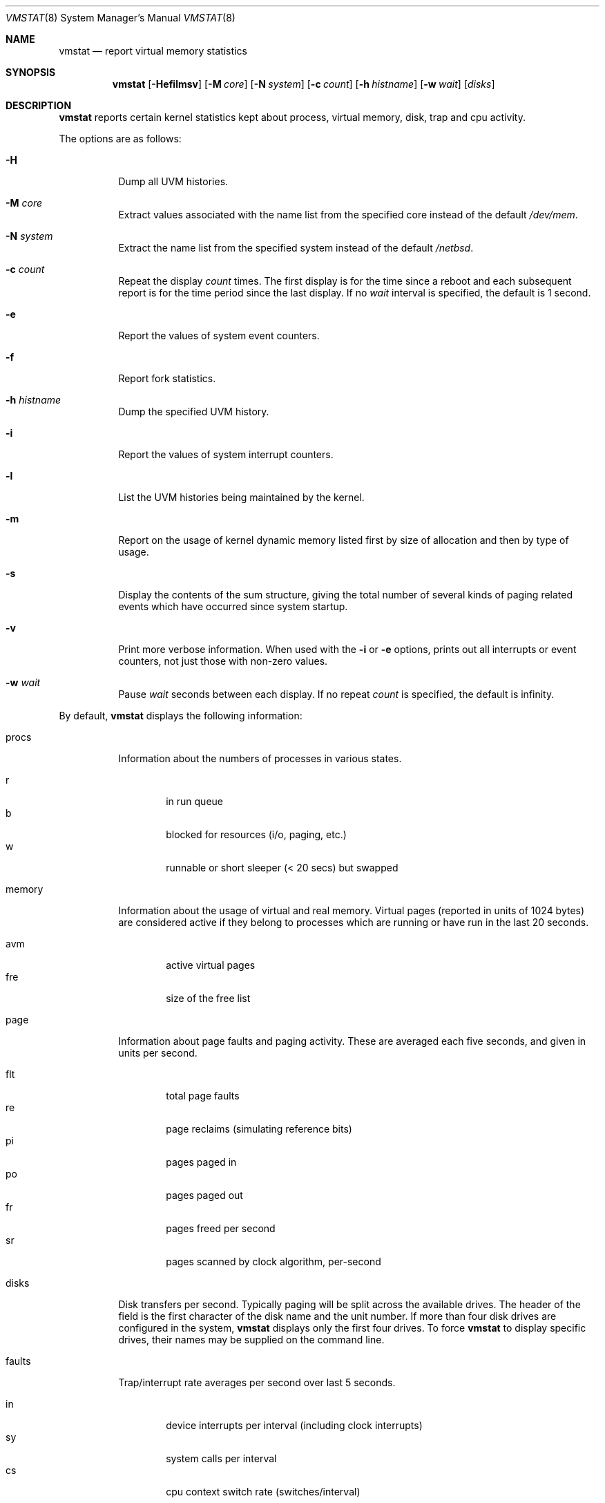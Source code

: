 .\"	$NetBSD: vmstat.1,v 1.1 2001/05/06 23:37:36 wiz Exp $
.\"
.\" Copyright (c) 2000 The NetBSD Foundation, Inc.
.\" All rights reserved.
.\"
.\" Redistribution and use in source and binary forms, with or without
.\" modification, are permitted provided that the following conditions
.\" are met:
.\" 1. Redistributions of source code must retain the above copyright
.\"    notice, this list of conditions and the following disclaimer.
.\" 2. Redistributions in binary form must reproduce the above copyright
.\"    notice, this list of conditions and the following disclaimer in the
.\"    documentation and/or other materials provided with the distribution.
.\" 3. All advertising materials mentioning features or use of this software
.\"    must display the following acknowledgement:
.\"	This product includes software developed by the NetBSD
.\"	Foundation, Inc. and its contributors.
.\" 4. Neither the name of The NetBSD Foundation nor the names of its
.\"    contributors may be used to endorse or promote products derived
.\"    from this software without specific prior written permission.
.\"
.\" THIS SOFTWARE IS PROVIDED BY THE NETBSD FOUNDATION, INC. AND CONTRIBUTORS
.\" ``AS IS'' AND ANY EXPRESS OR IMPLIED WARRANTIES, INCLUDING, BUT NOT LIMITED
.\" TO, THE IMPLIED WARRANTIES OF MERCHANTABILITY AND FITNESS FOR A PARTICULAR
.\" PURPOSE ARE DISCLAIMED.  IN NO EVENT SHALL THE FOUNDATION OR CONTRIBUTORS
.\" BE LIABLE FOR ANY DIRECT, INDIRECT, INCIDENTAL, SPECIAL, EXEMPLARY, OR
.\" CONSEQUENTIAL DAMAGES (INCLUDING, BUT NOT LIMITED TO, PROCUREMENT OF
.\" SUBSTITUTE GOODS OR SERVICES; LOSS OF USE, DATA, OR PROFITS; OR BUSINESS
.\" INTERRUPTION) HOWEVER CAUSED AND ON ANY THEORY OF LIABILITY, WHETHER IN
.\" CONTRACT, STRICT LIABILITY, OR TORT (INCLUDING NEGLIGENCE OR OTHERWISE)
.\" ARISING IN ANY WAY OUT OF THE USE OF THIS SOFTWARE, EVEN IF ADVISED OF THE
.\" POSSIBILITY OF SUCH DAMAGE.
.\"
.\" Copyright (c) 1986, 1993
.\"	The Regents of the University of California.  All rights reserved.
.\"
.\" Redistribution and use in source and binary forms, with or without
.\" modification, are permitted provided that the following conditions
.\" are met:
.\" 1. Redistributions of source code must retain the above copyright
.\"    notice, this list of conditions and the following disclaimer.
.\" 2. Redistributions in binary form must reproduce the above copyright
.\"    notice, this list of conditions and the following disclaimer in the
.\"    documentation and/or other materials provided with the distribution.
.\" 3. All advertising materials mentioning features or use of this software
.\"    must display the following acknowledgement:
.\"	This product includes software developed by the University of
.\"	California, Berkeley and its contributors.
.\" 4. Neither the name of the University nor the names of its contributors
.\"    may be used to endorse or promote products derived from this software
.\"    without specific prior written permission.
.\"
.\" THIS SOFTWARE IS PROVIDED BY THE REGENTS AND CONTRIBUTORS ``AS IS'' AND
.\" ANY EXPRESS OR IMPLIED WARRANTIES, INCLUDING, BUT NOT LIMITED TO, THE
.\" IMPLIED WARRANTIES OF MERCHANTABILITY AND FITNESS FOR A PARTICULAR PURPOSE
.\" ARE DISCLAIMED.  IN NO EVENT SHALL THE REGENTS OR CONTRIBUTORS BE LIABLE
.\" FOR ANY DIRECT, INDIRECT, INCIDENTAL, SPECIAL, EXEMPLARY, OR CONSEQUENTIAL
.\" DAMAGES (INCLUDING, BUT NOT LIMITED TO, PROCUREMENT OF SUBSTITUTE GOODS
.\" OR SERVICES; LOSS OF USE, DATA, OR PROFITS; OR BUSINESS INTERRUPTION)
.\" HOWEVER CAUSED AND ON ANY THEORY OF LIABILITY, WHETHER IN CONTRACT, STRICT
.\" LIABILITY, OR TORT (INCLUDING NEGLIGENCE OR OTHERWISE) ARISING IN ANY WAY
.\" OUT OF THE USE OF THIS SOFTWARE, EVEN IF ADVISED OF THE POSSIBILITY OF
.\" SUCH DAMAGE.
.\"
.\"	@(#)vmstat.8	8.1 (Berkeley) 6/6/93
.\"
.Dd February 12, 1998
.Dt VMSTAT 8
.Os
.Sh NAME
.Nm vmstat
.Nd report virtual memory statistics
.Sh SYNOPSIS
.Nm
.Op Fl Hefilmsv
.Op Fl M Ar core
.Op Fl N Ar system
.Op Fl c Ar count
.Op Fl h Ar histname
.Op Fl w Ar wait
.Op Ar disks
.Sh DESCRIPTION
.Nm
reports certain kernel statistics kept about process, virtual memory,
disk, trap and cpu activity.
.Pp
The options are as follows:
.Bl -tag -width indent
.It Fl H
Dump all UVM histories.
.It Fl M Ar core
Extract values associated with the name list from the specified core
instead of the default
.Pa /dev/mem .
.It Fl N Ar system
Extract the name list from the specified system instead of the default
.Pa /netbsd .
.It Fl c Ar count
Repeat the display
.Ar count
times.
The first display is for the time since a reboot and each subsequent report
is for the time period since the last display.
If no
.Ar wait
interval is specified, the default is 1 second.
.It Fl e
Report the values of system event counters.
.It Fl f
Report fork statistics.
.It Fl h Ar histname
Dump the specified UVM history.
.It Fl i
Report the values of system interrupt counters.
.It Fl l
List the UVM histories being maintained by the kernel.
.It Fl m
Report on the usage of kernel dynamic memory listed first by size of
allocation and then by type of usage.
.It Fl s
Display the contents of the
.Dv sum
structure, giving the total number of several kinds of paging related
events which have occurred since system startup.
.It Fl v
Print more verbose information.  When used with the
.Fl i
or
.Fl e
options, prints out all interrupts or event counters, not just those with
non-zero values.
.It Fl w Ar wait
Pause
.Ar wait
seconds between each display.
If no repeat
.Ar count
is specified, the default is infinity.
.El
.Pp
By default,
.Nm
displays the following information:
.Pp
.Bl -tag -width memory
.It procs
Information about the numbers of processes in various states.
.Pp
.Bl -tag -width abcd -compact
.It r
in run queue
.It b
blocked for resources (i/o, paging, etc.)
.It w
runnable or short sleeper (< 20 secs) but swapped
.El
.It memory
Information about the usage of virtual and real memory.
Virtual pages (reported in units of 1024 bytes) are considered active if
they belong to processes which are running or have run in the last 20
seconds.
.Pp
.Bl -tag -width abcd -compact
.It avm
active virtual pages
.It fre
size of the free list
.El
.It page
Information about page faults and paging activity.
These are averaged each five seconds, and given in units per second.
.Pp
.Bl -tag -width abcd -compact
.It flt
total page faults
.It re
page reclaims (simulating reference bits)
.It pi
pages paged in
.It po
pages paged out
.It fr
pages freed per second
.It sr
pages scanned by clock algorithm, per-second
.El
.It disks
Disk transfers per second.
Typically paging will be split across the available drives.
The header of the field is the first character of the disk name and
the unit number.
If more than four disk drives are configured in the system,
.Nm
displays only the first four drives.
To force
.Nm
to display specific drives, their names may be supplied on the command line.
.It faults
Trap/interrupt rate averages per second over last 5 seconds.
.Pp
.Bl -tag -width abcd -compact
.It in
device interrupts per interval (including clock interrupts)
.It sy
system calls per interval
.It cs
cpu context switch rate (switches/interval)
.El
.It cpu
Breakdown of percentage usage of CPU time.
.Pp
.Bl -tag -width abcd -compact
.It us
user time for normal and low priority processes
.It sy
system time
.It id
cpu idle
.El
.El
.Sh EXAMPLES
The command ``vmstat -w 5'' will print what the system is doing every five
seconds; this is a good choice of printing interval since this is how often
some of the statistics are sampled in the system.
Others vary every second and running the output for a while will make it
apparent which are recomputed every second.
.Sh FILES
.Bl -tag -width eeenymeeny -compact
.It Pa /netbsd
default kernel namelist
.It Pa /dev/mem
default memory file
.El
.Sh SEE ALSO
.Xr fstat 1 ,
.Xr netstat 1 ,
.Xr nfsstat 1 ,
.Xr ps 1 ,
.Xr systat 1 ,
.Xr iostat 8 ,
.Xr pstat 8
.Pp
The sections starting with ``Interpreting system activity'' in
.%T Installing and Operating 4.3BSD .
.Sh BUGS
The
.Fl c
and
.Fl w
options are only available with the default output.
.Pp
The
.Fl H ,
.Fl h ,
and
.Fl l
options are useful only if the system was compiled with support for UVM
history.
